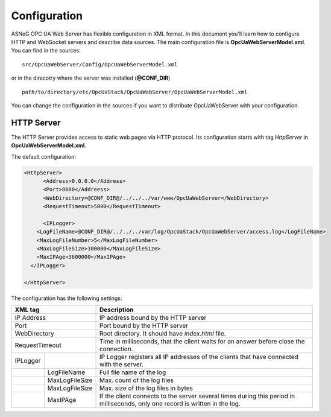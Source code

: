 Configuration
=============

ASNeG OPC UA Web Server has flexible configuration in XML format. In this document you'll
learn how to configure HTTP and WebSocket servers and describe data sources. The main configuration
file is **OpcUaWebServerModel.xml**. You can find in the sources:

::

  src/OpcUaWebServer/Config/OpcUaWebServerModel.xml

or in the direcotry where the server was installed (**@CONF_DIR**)

::
  
  path/to/directory/etc/OpcUaStack/OpcUaWebServer/OpcUaWebServerModel.xml


You can change the configuration in the sources if you want to distribute OpcUaWebServer with your configuration.


HTTP Server
-----------

The HTTP Server provides access to static web pages via HTTP protocol. Its configuration starts
with tag *HttpServer* in **OpcUaWebServerModel.xml**.

The default configuration:

  
.. code-block:: xml

  <HttpServer>
  	<Address>0.0.0.0</Address>
  	<Port>8080</Addreess>
  	<WebDirectory>@CONF_DIR@/../../../var/www/OpcUaWebServer</WebDirectory>
  	<RequestTimeout>5000</RequestTimeout>
  		
  	<IPLogger>
      <LogFileName>@CONF_DIR@/../../../var/log/OpcUaStack/OpcUaWebServer/access.log</LogFileName>
      <MaxLogFileNumber>5</MaxLogFileNumber>
      <MaxLogFileSize>100000</MaxLogFileSize>
      <MaxIPAge>3600000</MaxIPAge>
    </IPLogger>
  		
  </HttpServer>


The configuration has the following settings:

+--------------------------------+-------------------------------------------------------------+
| XML tag                        | Description                                                 |
+================================+=============================================================+
| IP Address                     | IP address bound by the HTTP server                         |
+--------------------------------+-------------------------------------------------------------+
| Port                           | Port bound by the HTTP server                               |
+--------------------------------+-------------------------------------------------------------+
| WebDirectory                   | Root directory. It should have *index.html* file.           |
+--------------------------------+-------------------------------------------------------------+
| RequestTimeout                 | Time in milliseconds, that the client waits for an answer   |
|                                | before close the connection.                                |
+----------+---------------------+-------------------------------------------------------------+
| IPLogger |                     | IP Logger registers all IP addresses of the clients that    |
|          |                     | have connected with the server.                             |
+----------+---------------------+-------------------------------------------------------------+
|          | LogFileName         | Full file name of the log                                   |
+----------+---------------------+-------------------------------------------------------------+
|          | MaxLogFileSize      | Max. count of the log files                                 |
+----------+---------------------+-------------------------------------------------------------+
|          | MaxLogFileSize      | Max. size of the log files in bytes                         |   
+----------+---------------------+-------------------------------------------------------------+
|          | MaxIPAge            | If the client connects to the server several times          |
|          |                     | during this period in milliseconds, only one record         |
|          |                     | is written in the log.                                      | 
+----------+---------------------+-------------------------------------------------------------+
